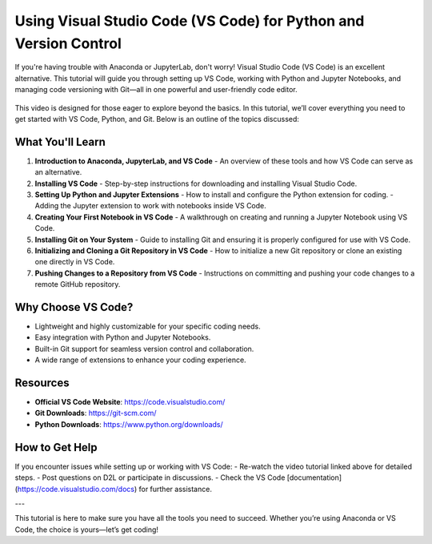 .. _vscode-tutorial:

Using Visual Studio Code (VS Code) for Python and Version Control
==================================================================



If you're having trouble with Anaconda or JupyterLab, don't worry! Visual Studio Code (VS Code) is an excellent alternative. This tutorial will guide you through setting up VS Code, working with Python and Jupyter Notebooks, and managing code versioning with Git—all in one powerful and user-friendly code editor.


.. figure:: img/vs_code.png
   :alt: VS Code for Python and Git

    Source: [VS Code](https://code.visualstudio.com/)


.. youtube:: https://www.youtube.com/watch?v=m1p7qj-24VE&t=21s
   :align: center

This video is designed for those eager to explore beyond the basics. In this tutorial, we’ll cover everything you need to get started with VS Code, Python, and Git. Below is an outline of the topics discussed:

What You'll Learn
-----------------
1. **Introduction to Anaconda, JupyterLab, and VS Code**  
   - An overview of these tools and how VS Code can serve as an alternative.

2. **Installing VS Code**  
   - Step-by-step instructions for downloading and installing Visual Studio Code.

3. **Setting Up Python and Jupyter Extensions**  
   - How to install and configure the Python extension for coding.  
   - Adding the Jupyter extension to work with notebooks inside VS Code.

4. **Creating Your First Notebook in VS Code**  
   - A walkthrough on creating and running a Jupyter Notebook using VS Code.

5. **Installing Git on Your System**  
   - Guide to installing Git and ensuring it is properly configured for use with VS Code.

6. **Initializing and Cloning a Git Repository in VS Code**  
   - How to initialize a new Git repository or clone an existing one directly in VS Code.

7. **Pushing Changes to a Repository from VS Code**  
   - Instructions on committing and pushing your code changes to a remote GitHub repository.

Why Choose VS Code?
-------------------
- Lightweight and highly customizable for your specific coding needs.
- Easy integration with Python and Jupyter Notebooks.
- Built-in Git support for seamless version control and collaboration.
- A wide range of extensions to enhance your coding experience.

Resources
---------
- **Official VS Code Website**: https://code.visualstudio.com/  
- **Git Downloads**: https://git-scm.com/  
- **Python Downloads**: https://www.python.org/downloads/  

How to Get Help
---------------
If you encounter issues while setting up or working with VS Code:
- Re-watch the video tutorial linked above for detailed steps.
- Post questions on D2L or participate in discussions.
- Check the VS Code [documentation](https://code.visualstudio.com/docs) for further assistance.

---

This tutorial is here to make sure you have all the tools you need to succeed. Whether you’re using Anaconda or VS Code, the choice is yours—let’s get coding!
